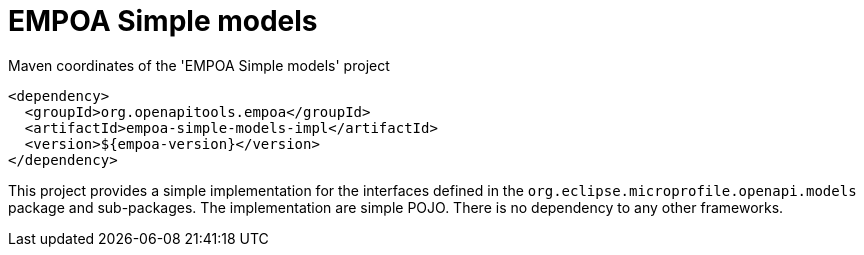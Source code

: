 :module-name: EMPOA Simple models
:module-artifactId: empoa-simple-models-impl

ifndef::artifacts-version[]
:artifacts-version-mvn: ${empoa-version}
endif::[]
ifdef::artifacts-version[]
:artifacts-version-mvn: {artifacts-version}
endif::[]

= {module-name}

[[lst-simple-models-impl-mvn]]
[source, xml, subs="verbatim,attributes"]
.Maven coordinates of the '{module-name}' project
----
<dependency>
  <groupId>org.openapitools.empoa</groupId>
  <artifactId>{module-artifactId}</artifactId>
  <version>{artifacts-version-mvn}</version>
</dependency>
----

This project provides a simple implementation for the interfaces defined in the `org.eclipse.microprofile.openapi.models` package and sub-packages.
The implementation are simple POJO.
There is no dependency to any other frameworks.